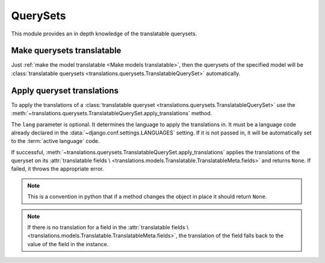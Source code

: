 *********
QuerySets
*********

This module provides an in depth knowledge of the translatable querysets.

Make querysets translatable
===========================

Just :ref:`make the model translatable <Make models translatable>`,
then the querysets of the specified model will be
:class:`translatable querysets <translations.querysets.TranslatableQuerySet>`
automatically.

Apply queryset translations
===========================

To apply the translations of a
:class:`translatable queryset <translations.querysets.TranslatableQuerySet>`
use the :meth:`~translations.querysets.TranslatableQuerySet.apply_translations`
method.

.. testsetup:: guide_apply_translations_queryset

   from tests.sample import create_samples

   create_samples(
       continent_names=['europe', 'asia'],
       country_names=['germany', 'south korea'],
       city_names=['cologne', 'seoul'],
       continent_fields=['name', 'denonym'],
       country_fields=['name', 'denonym'],
       city_fields=['name', 'denonym'],
       langs=['de']
   )

.. testcode:: guide_apply_translations_queryset

   from sample.models import Continent

   # fetch a queryset like before
   continents = Continent.objects.all()

   # apply the translations in place
   continents.apply_translations(lang='de')

   # use the queryset like before
   europe = continents[0]
   asia = continents[1]
   print('`Europe` is called `{}` in German.'.format(europe.name))
   print('`European` is called `{}` in German.'.format(europe.denonym))
   print('`Asia` is called `{}` in German.'.format(asia.name))
   print('`Asian` is called `{}` in German.'.format(asia.denonym))

.. testoutput:: guide_apply_translations_queryset

   `Europe` is called `Europa` in German.
   `European` is called `Europäisch` in German.
   `Asia` is called `Asien` in German.
   `Asian` is called `Asiatisch` in German.

The ``lang`` parameter is optional. It determines the language to apply the
translations in. It must be a language code already declared in the
:data:`~django.conf.settings.LANGUAGES` setting. If it is not passed in, it
will be automatically set to the :term:`active language` code.

If successful,
:meth:`~translations.querysets.TranslatableQuerySet.apply_translations`
applies the translations of the queryset on its
:attr:`translatable fields \
<translations.models.Translatable.TranslatableMeta.fields>` and returns
``None``. If failed, it throws the appropriate error.

.. note::

   This is a convention in python that if a method changes the object
   in place it should return ``None``.

.. note::

   If there is no translation for a field in the
   :attr:`translatable fields \
   <translations.models.Translatable.TranslatableMeta.fields>`,
   the translation of the field falls back to the value of the field
   in the instance.

